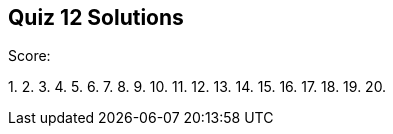 == Quiz 12 Solutions

Score:

1.
2.
3.
4.
5.
6.
7.
8.
9.
10.
11.
12.
13.
14.
15.
16.
17.
18.
19.
20.
